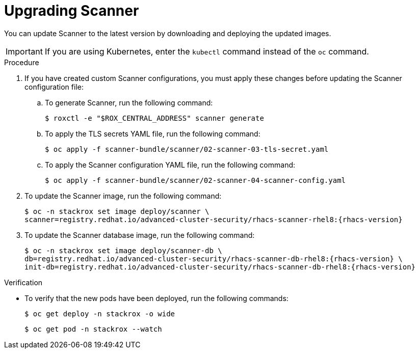 // Module included in the following assemblies:
//
// * upgrade/upgrade-roxctl.adoc

:_mod-docs-content-type: PROCEDURE
[id="upgrade-central-cluster-scanner_{context}"]
= Upgrading Scanner

[role="_abstract"]
You can update Scanner to the latest version by downloading and deploying the updated images.

[IMPORTANT]
====
If you are using Kubernetes, enter the `kubectl` command instead of the `oc` command.
====

.Procedure

. If you have created custom Scanner configurations, you must apply these changes before updating the Scanner configuration file:

.. To generate Scanner, run the following command:
+
[source,terminal]
----
$ roxctl -e "$ROX_CENTRAL_ADDRESS" scanner generate
----

.. To apply the TLS secrets YAML file, run the following command:
+
[source,terminal]
----
$ oc apply -f scanner-bundle/scanner/02-scanner-03-tls-secret.yaml
----

.. To apply the Scanner configuration YAML file, run the following command:
+
[source,terminal]
----
$ oc apply -f scanner-bundle/scanner/02-scanner-04-scanner-config.yaml
----

. To update the Scanner image, run the following command:
+
[source,terminal,subs=attributes+]
----
$ oc -n stackrox set image deploy/scanner \
scanner=registry.redhat.io/advanced-cluster-security/rhacs-scanner-rhel8:{rhacs-version}
----

. To update the Scanner database image, run the following command:
+
[source,terminal,subs=attributes+]
----
$ oc -n stackrox set image deploy/scanner-db \
db=registry.redhat.io/advanced-cluster-security/rhacs-scanner-db-rhel8:{rhacs-version} \
init-db=registry.redhat.io/advanced-cluster-security/rhacs-scanner-db-rhel8:{rhacs-version}
----

.Verification

* To verify that the new pods have been deployed, run the following commands:
+
[source,terminal]
----
$ oc get deploy -n stackrox -o wide
----
+
[source,terminal]
----
$ oc get pod -n stackrox --watch
----